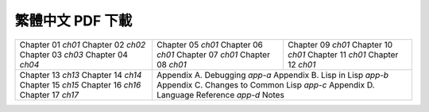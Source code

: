 
繁體中文 PDF 下載
*************************************************

+---------------------+---------------------+---------------------+
|  Chapter 01 `ch01`  |  Chapter 05 `ch01`  |  Chapter 09 `ch01`  |
|  Chapter 02 `ch02`  |  Chapter 06 `ch01`  |  Chapter 10 `ch01`  |
|  Chapter 03 `ch03`  |  Chapter 07 `ch01`  |  Chapter 11 `ch01`  |
|  Chapter 04 `ch04`  |  Chapter 08 `ch01`  |  Chapter 12 `ch01`  |
+---------------------+---------------------+---------------------+
|  Chapter 13 `ch13`  | Appendix A. Debugging `app-a`             |
|  Chapter 14 `ch14`  | Appendix B. Lisp in Lisp `app-b`          |
|  Chapter 15 `ch15`  | Appendix C. Changes to Common Lisp `app-c`|
|  Chapter 16 `ch16`  | Appendix D. Language Reference `app-d`    |
|  Chapter 17 `ch17`  | Notes                                     |
+---------------------+-------------------------------------------+
.. ch01: 
.. ch02: 
.. ch03: 
.. ch04: 
.. ch05: 
.. ch06: 
.. ch07: 
.. ch08: 
.. ch09:
.. ch10: 